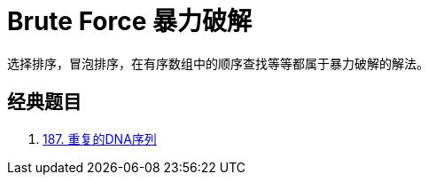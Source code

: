 [#0000-20-brute-force]
= Brute Force 暴力破解

选择排序，冒泡排序，在有序数组中的顺序查找等等都属于暴力破解的解法。

== 经典题目

. xref:0187-repeated-dna-sequences.adoc[187. 重复的DNA序列]
